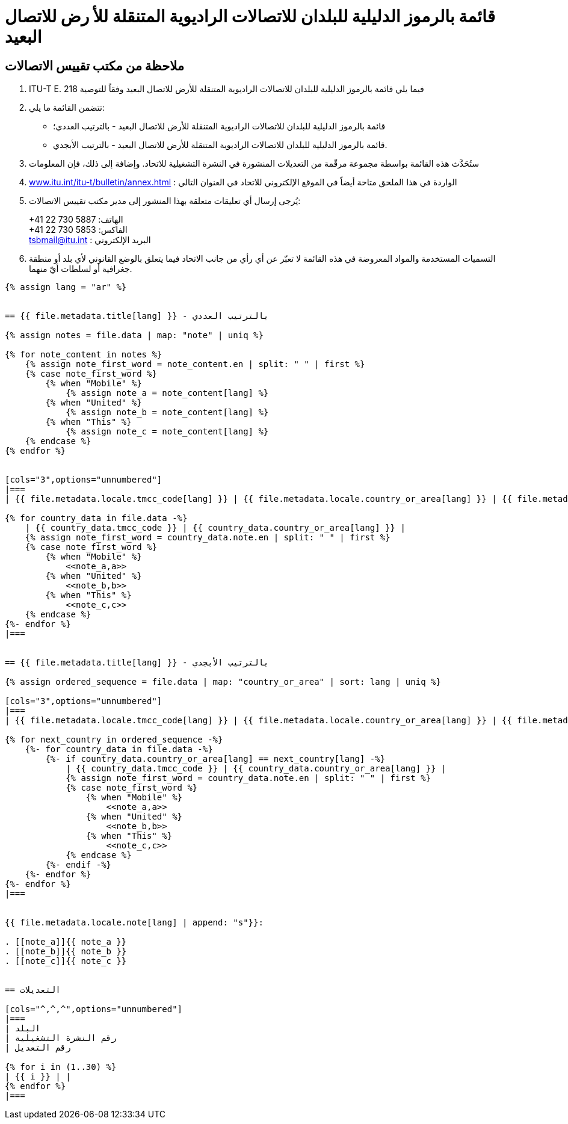 = قائمة بالرموز الدليلية للبلدان للاتصالات الراديوية المتنقلة للأ رض للاتصال البعيد
:bureau: T
:docnumber: E.218
:published-date: 2017-06-01
:status: published
:doctype: service-publication
:annextitle: Annex to ITU Operational Bulletin
:annexid: No. 1125
:keywords: 
:imagesdir: images
:docfile: T-SP-E.218-2017-A.adoc
:language: ar
:mn-document-class: ituob
:mn-output-extensions: xml,html,doc,rxl
:local-cache-only:
:data-uri-image:
:stem:


[preface]
== ملاحظة من مكتب تقييس الاتصالات

. ITU-T E. فيما يلي قائمة بالرموز الدليلية للبلدان للاتصالات الراديوية المتنقلة للأرض للاتصال البعيد وفقاً للتوصية 218
. تتضمن القائمة ما يلي:
+
--
* قائمة بالرموز الدليلية للبلدان للاتصالات الراديوية المتنقلة للأرض للاتصال البعيد - بالترتيب العددي؛
* قائمة بالرموز الدليلية للبلدان للاتصالات الراديوية المتنقلة للأرض للاتصال البعيد - بالترتيب الأبجدي.
--

. ستُحَدَّث هذه القائمة بواسطة مجموعة مرقّمة من التعديلات المنشورة في النشرة التشغيلية للاتحاد. وإضافة إلى ذلك، فإن المعلومات
. link:https://www.itu.int/itu-t/bulletin/annex.html[www.itu.int/itu-t/bulletin/annex.html] : الواردة في هذا الملحق متاحة أيضاً في الموقع الإلكتروني للاتحاد في العنوان التالي

. يُرجى إرسال أي تعليقات متعلقة بهذا المنشور إلى مدير مكتب تقييس الاتصالات:
+
--
+41 22 730 الهاتف: 5887 +
+41 22 730 الفاكس: 5853 +
mailto:tsbmail@itu.int[] : البريد الإلكتروني
--

. التسميات المستخدمة والمواد المعروضة في هذه القائمة لا تعبّر عن أي رأي من جانب الاتحاد فيما يتعلق بالوضع القانوني
لأي بلد أو منطقة جغرافية أو لسلطات أيّ منهما.


[yaml2text,T-SP-E.218-2017.yaml,file]
----
{% assign lang = "ar" %}


== {{ file.metadata.title[lang] }} - بالترتيب العددي

{% assign notes = file.data | map: "note" | uniq %}

{% for note_content in notes %}
    {% assign note_first_word = note_content.en | split: " " | first %}
    {% case note_first_word %}
        {% when "Mobile" %}
            {% assign note_a = note_content[lang] %}
        {% when "United" %}
            {% assign note_b = note_content[lang] %}
        {% when "This" %}
            {% assign note_c = note_content[lang] %}
    {% endcase %}
{% endfor %}


[cols="3",options="unnumbered"]
|===
| {{ file.metadata.locale.tmcc_code[lang] }} | {{ file.metadata.locale.country_or_area[lang] }} | {{ file.metadata.locale.note[lang] }}

{% for country_data in file.data -%}
    | {{ country_data.tmcc_code }} | {{ country_data.country_or_area[lang] }} | 
    {% assign note_first_word = country_data.note.en | split: " " | first %}
    {% case note_first_word %}
        {% when "Mobile" %}
            <<note_a,a>>
        {% when "United" %}
            <<note_b,b>>
        {% when "This" %}
            <<note_c,c>>
    {% endcase %}
{%- endfor %}
|===


== {{ file.metadata.title[lang] }} - بالترتيب الأبجدي

{% assign ordered_sequence = file.data | map: "country_or_area" | sort: lang | uniq %}

[cols="3",options="unnumbered"]
|===
| {{ file.metadata.locale.tmcc_code[lang] }} | {{ file.metadata.locale.country_or_area[lang] }} | {{ file.metadata.locale.note[lang] }}

{% for next_country in ordered_sequence -%}
    {%- for country_data in file.data -%}
        {%- if country_data.country_or_area[lang] == next_country[lang] -%}
            | {{ country_data.tmcc_code }} | {{ country_data.country_or_area[lang] }} | 
            {% assign note_first_word = country_data.note.en | split: " " | first %}
            {% case note_first_word %}
                {% when "Mobile" %}
                    <<note_a,a>>
                {% when "United" %}
                    <<note_b,b>>
                {% when "This" %}
                    <<note_c,c>>
            {% endcase %}
        {%- endif -%}
    {%- endfor %}
{%- endfor %}
|===


{{ file.metadata.locale.note[lang] | append: "s"}}:

. [[note_a]]{{ note_a }}
. [[note_b]]{{ note_b }}
. [[note_c]]{{ note_c }}


== التعديلات

[cols="^,^,^",options="unnumbered"]
|===
| البلد
| رقم النشرة التشغيلية
| رقم التعديل

{% for i in (1..30) %}
| {{ i }} | |
{% endfor %}
|===
----


